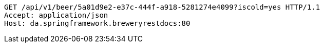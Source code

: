 [source,http,options="nowrap"]
----
GET /api/v1/beer/5a01d9e2-e37c-444f-a918-5281274e4099?iscold=yes HTTP/1.1
Accept: application/json
Host: da.springframework.breweryrestdocs:80

----
